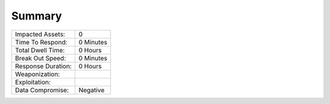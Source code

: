 Summary
##################################


+---------------------------+---------------------------+
| Impacted Assets:          | 0                         |
+---------------------------+---------------------------+
| Time To Respond:          | 0  Minutes                |
+---------------------------+---------------------------+
| Total Dwell Time:         | 0  Hours                  |
+---------------------------+---------------------------+
| Break Out Speed:          | 0  Minutes                |
+---------------------------+---------------------------+
| Response Duration:        | 0  Hours                  |
+---------------------------+---------------------------+
| Weaponization:            |                           |
+---------------------------+---------------------------+
| Exploitation:             |                           |
+---------------------------+---------------------------+
| Data Compromise:          | Negative                  |
+---------------------------+---------------------------+
